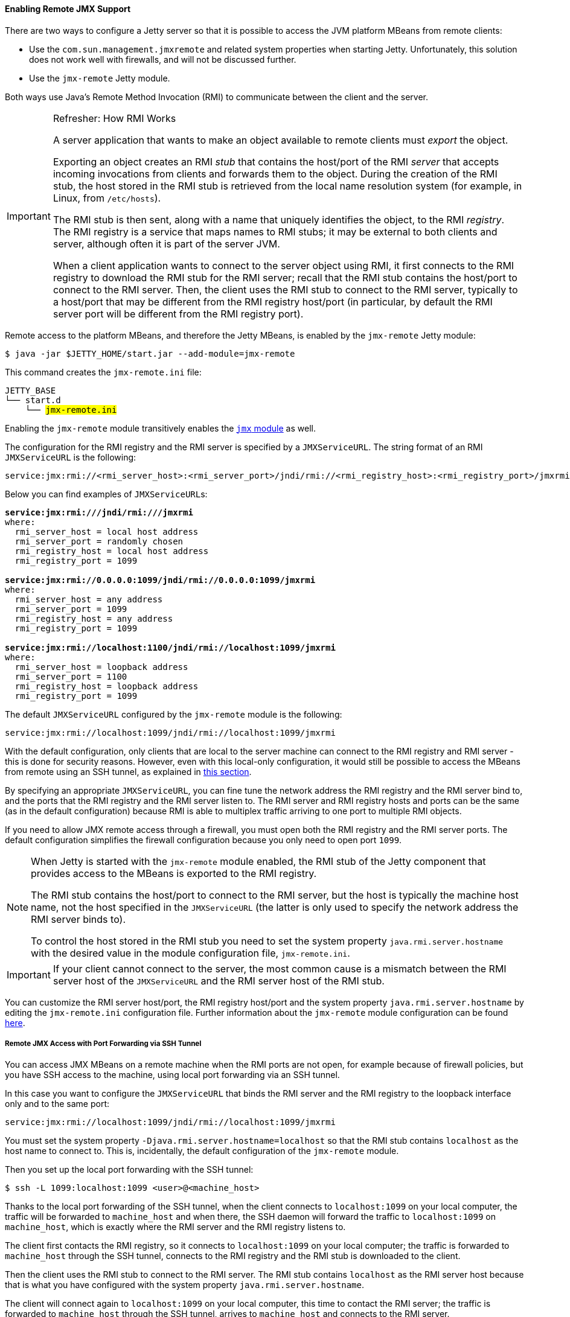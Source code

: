 //
// ========================================================================
// Copyright (c) 2021 Mort Bay Consulting Pty Ltd and others.
//
// This program and the accompanying materials are made available under the
// terms of the Eclipse Public License v. 2.0 which is available at
// https://www.eclipse.org/legal/epl-2.0, or the Apache License, Version 2.0
// which is available at https://www.apache.org/licenses/LICENSE-2.0.
//
// SPDX-License-Identifier: EPL-2.0 OR Apache-2.0
// ========================================================================
//

[[og-jmx-remote]]
==== Enabling Remote JMX Support

There are two ways to configure a Jetty server so that it is possible to access the JVM platform MBeans from remote clients:

* Use the `com.sun.management.jmxremote` and related system properties when starting Jetty.
Unfortunately, this solution does not work well with firewalls, and will not be discussed further.
* Use the `jmx-remote` Jetty module.

Both ways use Java's Remote Method Invocation (RMI) to communicate between the client and the server.

[IMPORTANT]
.Refresher: How RMI Works
====
A server application that wants to make an object available to remote clients must _export_ the object.

Exporting an object creates an RMI _stub_ that contains the host/port of the RMI _server_ that accepts incoming invocations from clients and forwards them to the object.
During the creation of the RMI stub, the host stored in the RMI stub is retrieved from the local name resolution system (for example, in Linux, from `/etc/hosts`).

The RMI stub is then sent, along with a name that uniquely identifies the object, to the RMI _registry_.
The RMI registry is a service that maps names to RMI stubs; it may be external to both clients and server, although often it is part of the server JVM.

When a client application wants to connect to the server object using RMI, it first connects to the RMI registry to download the RMI stub for the RMI server; recall that the RMI stub contains the host/port to connect to the RMI server.
Then, the client uses the RMI stub to connect to the RMI server, typically to a host/port that may be different from the RMI registry host/port (in particular, by default the RMI server port will be different from the RMI registry port).
====

Remote access to the platform MBeans, and therefore the Jetty MBeans, is enabled by the `jmx-remote` Jetty module:

----
$ java -jar $JETTY_HOME/start.jar --add-module=jmx-remote
----

This command creates the `jmx-remote.ini` file:

[source,subs=quotes]
----
JETTY_BASE
└── start.d
    └── #jmx-remote.ini#
----

Enabling the `jmx-remote` module transitively enables the xref:og-jmx-local[`jmx` module] as well.

The configuration for the RMI registry and the RMI server is specified by a `JMXServiceURL`.
The string format of an RMI `JMXServiceURL` is the following:

----
service:jmx:rmi://<rmi_server_host>:<rmi_server_port>/jndi/rmi://<rmi_registry_host>:<rmi_registry_port>/jmxrmi
----

Below you can find examples of ``JMXServiceURL``s:

[source,subs=quotes]
----
*service:jmx:rmi:///jndi/rmi:///jmxrmi*
where:
  rmi_server_host = local host address
  rmi_server_port = randomly chosen
  rmi_registry_host = local host address
  rmi_registry_port = 1099

*service:jmx:rmi://0.0.0.0:1099/jndi/rmi://0.0.0.0:1099/jmxrmi*
where:
  rmi_server_host = any address
  rmi_server_port = 1099
  rmi_registry_host = any address
  rmi_registry_port = 1099

*service:jmx:rmi://localhost:1100/jndi/rmi://localhost:1099/jmxrmi*
where:
  rmi_server_host = loopback address
  rmi_server_port = 1100
  rmi_registry_host = loopback address
  rmi_registry_port = 1099
----

The default `JMXServiceURL` configured by the `jmx-remote` module is the following:

----
service:jmx:rmi://localhost:1099/jndi/rmi://localhost:1099/jmxrmi
----

With the default configuration, only clients that are local to the server machine can connect to the RMI registry and RMI server - this is done for security reasons.
However, even with this local-only configuration, it would still be possible to access the MBeans from remote using an SSH tunnel, as explained in xref:og-jmx-remote-ssh-tunnel[this section].

By specifying an appropriate `JMXServiceURL`, you can fine tune the network address the RMI registry and the RMI server bind to, and the ports that the RMI registry and the RMI server listen to.
The RMI server and RMI registry hosts and ports can be the same (as in the default configuration) because RMI is able to multiplex traffic arriving to one port to multiple RMI objects.

If you need to allow JMX remote access through a firewall, you must open both the RMI registry and the RMI server ports.
The default configuration simplifies the firewall configuration because you only need to open port `1099`.

[NOTE]
====
When Jetty is started with the `jmx-remote` module enabled, the RMI stub of the Jetty component that provides access to the MBeans is exported to the RMI registry.

The RMI stub contains the host/port to connect to the RMI server, but the host is typically the machine host name, not the host specified in the `JMXServiceURL` (the latter is only used to specify the network address the RMI server binds to).

To control the host stored in the RMI stub you need to set the system property `java.rmi.server.hostname` with the desired value in the module configuration file, `jmx-remote.ini`.
====

IMPORTANT: If your client cannot connect to the server, the most common cause is a mismatch between the RMI server host of the `JMXServiceURL` and the RMI server host of the RMI stub.

You can customize the RMI server host/port, the RMI registry host/port and the system property `java.rmi.server.hostname` by editing the `jmx-remote.ini` configuration file.
Further information about the `jmx-remote` module configuration can be found xref:og-module-jmx-remote[here].

[[og-jmx-remote-ssh-tunnel]]
===== Remote JMX Access with Port Forwarding via SSH Tunnel

You can access JMX MBeans on a remote machine when the RMI ports are not open, for example because of firewall policies, but you have SSH access to the machine, using local port forwarding via an SSH tunnel.

In this case you want to configure the `JMXServiceURL` that binds the RMI server and the RMI registry to the loopback interface only and to the same port:

----
service:jmx:rmi://localhost:1099/jndi/rmi://localhost:1099/jmxrmi
----

You must set the system property `-Djava.rmi.server.hostname=localhost` so that the RMI stub contains `localhost` as the host name to connect to.
This is, incidentally, the default configuration of the `jmx-remote` module.

Then you set up the local port forwarding with the SSH tunnel:

----
$ ssh -L 1099:localhost:1099 <user>@<machine_host>
----

Thanks to the local port forwarding of the SSH tunnel, when the client connects to `localhost:1099` on your local computer, the traffic will be forwarded to `machine_host` and when there, the SSH daemon will forward the traffic to `localhost:1099` on `machine_host`, which is exactly where the RMI server and the RMI registry listens to.

The client first contacts the RMI registry, so it connects to `localhost:1099` on your local computer; the traffic is forwarded to `machine_host` through the SSH tunnel, connects to the RMI registry and the RMI stub is downloaded to the client.

Then the client uses the RMI stub to connect to the RMI server. The RMI stub contains `localhost` as the RMI server host because that is what you have configured with the system property `java.rmi.server.hostname`.

The client will connect again to `localhost:1099` on your local computer, this time to contact the RMI server; the traffic is forwarded to `machine_host` through the SSH tunnel, arrives to `machine_host` and connects to the RMI server.

[[og-jmx-remote-auth]]
===== Remote JMX Access Authentication & Authorization

The standard `javax.management.remote.JMXConnectorServer` class, used by the `jmx-remote` module to provide remote JMX access to Jetty MBeans, provides several options to authenticate and authorize users.
For a complete guide to controlling authentication and authorization in JMX, see link:https://docs.oracle.com/en/java/javase/11/management/monitoring-and-management-using-jmx-technology.html[the official JMX documentation].

The simplest way to control JMX authentication and authorization is to specify two files: one contains username and password pairs, and the other contains username and permission pairs.

This is achieved by enabling the `jmx-remote-auth` Jetty module:

----
$ java -jar $JETTY_HOME/start.jar --add-module=jmx-remote-auth
----

Enabling the `jmx-remote-auth` Jetty module creates the following files:

----
$JETTY_BASE
├── etc
│   ├── jmxremote.access
│   ├── jmxremote.password
│   └── jmx-remote-auth.xml
└── start.d
    ├── jmx-remote-auth.ini
    └── jmx-remote.ini
----

Then you edit the `$JETTY_BASE/etc/jmxremote.password` file, adding the username/password pairs that you need:

.$JETTY_BASE/etc/jmxremote.password
----
# The file format is: <username> <password>
alice wonderland
bob marley
----

You must also edit the `$JETTY_BASE/etc/jmxremote.access` file to give permissions to your users:

.$JETTY_BASE/etc/jmxremote.access
----
# The file format is: <username> <readonly|readwrite>
alice readwrite
bob readonly
----

The above files define user `alice` with password `wonderland` to have `readwrite` access, and user `bob` with password `marley` to have `readonly` access.

[[og-jmx-remote-secure]]
===== Securing Remote JMX Access with TLS

The JMX communication via RMI happens by default in clear-text, but it is possible to secure the JMX communication via RMI with TLS.

If you want to reuse the configuration that you are using for the xref:og-protocols-https[`https` module], you can just enable the `jmx-remote-ssl.xml` Jetty module:

----
$ java -jar $JETTY_HOME/start.jar --add-module=jmx-remote-ssl
----

[NOTE]
====
The `jmx-remote-ssl` Jetty module depends on the `ssl` Jetty module that in turn requires a KeyStore (read xref:og-protocols-ssl[this section] for more information).
====

The KeyStore must contain a valid certificate signed by a Certification Authority.
Having certificates signed by a Certification Authority simplifies by a lot the configuration needed to get the RMI communication over TLS working properly.

The RMI mechanic is the usual one: the RMI client (typically a monitoring console) will connect first to the RMI registry (using TLS), download the RMI stub that contains the address and port of the RMI server to connect to, then connect to the RMI server (using TLS).

This also mean that if the RMI registry and the RMI server are on different hosts, the RMI client must have available the cryptographic material to validate the certificates from both hosts.
This is where having certificates signed by a Certification Authority simplifies the configuration: if they are signed by a well known Certification Authority, the client does not need any extra configuration -- everything will be handled by the Java runtime.

If the certificates are not signed by a Certification Authority (for example the certificate is self-signed), then you need to specify the TLS system properties that allow RMI (especially when acting as an RMI client) to retrieve the cryptographic material necessary to establish the TLS connection.

[IMPORTANT]
====
When the RMI server exports the `JMXConnectorServer` it acts as an RMI _client_ towards the RMI registry, and as such you must specify the TLS system properties as detailed below.
====

You must edit the `$JETTY_BASE/start.d/jmx-remote-ssl.ini` file and add the TrustStore path and password:

.$JETTY_BASE/start.d/jmx-remote-ssl.ini
----
--module=jmx-remote-ssl

# System properties necessary for non-trusted certificates.
-Djavax.net.ssl.trustStore=/path/to/trustStore.p12
-Djavax.net.ssl.trustStorePassword=password
----

[IMPORTANT]
====
The TrustStore must contain the certificate you want to trust.

If you are using self-signed certificates, the KeyStore already contains the self-signed certificate and therefore the KeyStore can be used as a TrustStore, and the system properties above can refer to the KeyStore path and password.
====

JMX compliant tools that offer a graphical user interface also must be started specifying the TrustStore path and password.

For example, to launch link:https://adoptium.net/jmc.html[Java Mission Control (JMC)]:

----
$ jmc -vmargs -Djavax.net.ssl.trustStore=/path/to/trustStore.p12 -Djavax.net.ssl.trustStorePassword=password
----
